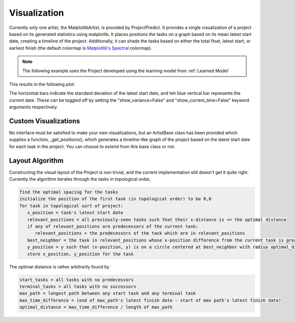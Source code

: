 .. _visualization:

Visualization
=============
Currently only one artist, the MatplotlibArtist, is provided by ProjectPredict. It provides a single visualization of a
project based on its generated statistics using matplotlib. It places positions the tasks on a graph based on its
mean latest start date, creating a timeline of the project. Additionally, it can shade the tasks based on either the
total float, latest start, or earliest finish (the default colormap is `Matplotlib's Spectral
<https://matplotlib.org/tutorials/colors/colormaps.html>`_ colormap).

.. note::
   The following example uses the Project developed using the learning model from :ref:`Learned Model`

.. code-block:: python
   :linenos:

   from projectpredict.artists import MatplotlibArtist
   import matplotlib.pyplot as plt

   artist = MatplotlibArtist(project)
   current_time = datetime(year=2018, month=4, day=25)
   fig, ax = artist.draw(current_time=current_time)
   plt.tight_layout()
   plt.savefig('myproject.png')

This results in the following plot:

.. image:: sample_artist.png
   :align: center

The horizontal bars indicate the standard deviation of the latest start date, and teh blue vertical bar represents the
current date. These can be toggled off by setting the "show_variance=False" and "show_current_time=False" keyword
arguments respectively.


Custom Visualizations
---------------------
No interface must be satisfied to make your own visualizations, but an ArtistBase class has been provided which supplies
a function, _get_positions(), which generates a timeline-like graph of the project based on the latest start date for
each task in the project. You can choose to extend from this base class or not.


Layout Algorithm
----------------
Constructing the visual layout of the Project is non trivial, and the current implementation still doesn't get it quite
right. Currently the algorithm iterates through the tasks in topological order,

.. code-block:: shell

   find the optimal spacing for the tasks
   initialize the position of the first task (in topological order) to be 0,0
   for task in topological sort of project:
      x_position = task's latest start date
      relevant_positions = all previously-seen tasks such that their x-distance is <= the optimal distance
      if any of relevant_positions are predecessors of the current task:
         relevant_positions = the predecessors of the task which are in relevant_positions
      best_neighbor = the task in relevant_positions whose x-position difference from the current task is greatest
      y_position = y such that (x-position, y) is on a circle centered at best_neighbor with radius optimal_distance
      store x_position, y_position for the task

The optimal distance is rather arbitrarily found by

.. code-block:: shell

   start_tasks = all tasks with no predecessors
   terminal_tasks = all tasks with no successors
   max_path = longest path between any start task and any terminal task
   max_time_difference = (end of max_path's latest finish date - start of max path's latest finish date)
   optimal_distance = max_time_difference / length of max_path